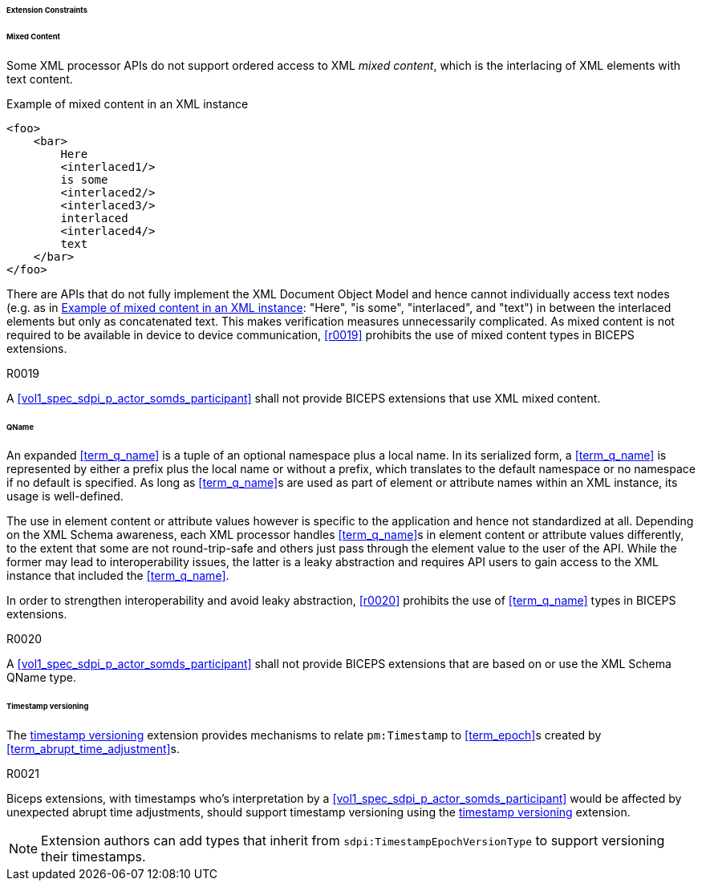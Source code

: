 ====== Extension Constraints

[sdpi_level=+1]
====== Mixed Content

Some XML processor APIs do not support ordered access to XML _mixed content_, which is the interlacing of XML elements with text content.

.Example of mixed content in an XML instance
[source#vol3_clause_extension_constraints_interlaced,xml]
----
<foo>
    <bar>
        Here
        <interlaced1/>
        is some
        <interlaced2/>
        <interlaced3/>
        interlaced
        <interlaced4/>
        text
    </bar>
</foo>
----

There are APIs that do not fully implement the XML Document Object Model and hence cannot individually access text nodes (e.g. as in <<vol3_clause_extension_constraints_interlaced>>: "Here", "is some", "interlaced", and "text") in between the interlaced elements but only as concatenated text.
This makes verification measures unnecessarily complicated.
As mixed content is not required to be available in device to device communication, <<r0019>> prohibits the use of mixed content types in BICEPS extensions.

.R0019
[sdpi_requirement,sdpi_req_level=shall,sdpi_req_type=tech_feature]
****
[NORMATIVE]
====
A <<vol1_spec_sdpi_p_actor_somds_participant>> shall not provide BICEPS extensions that use XML mixed content.
====
****

[#vol3_clause_extension_qname, sdpi_level=+1]
====== QName

An expanded <<term_q_name>> is a tuple of an optional namespace plus a local name.
In its serialized form, a <<term_q_name>> is represented by either a prefix plus the local name or without a prefix, which translates to the default namespace or no namespace if no default is specified.
As long as <<term_q_name>>s are used as part of element or attribute names within an XML instance, its usage is well-defined.

The use in element content or attribute values however is specific to the application and hence not standardized at all.
Depending on the XML Schema awareness, each XML processor handles <<term_q_name>>s in element content or attribute values differently, to the extent that some are not round-trip-safe and others just pass through the element value to the user of the API.
While the former may lead to interoperability issues, the latter is a leaky abstraction and requires API users to gain access to the XML instance that included the <<term_q_name>>.

In order to strengthen interoperability and avoid leaky abstraction, <<r0020>> prohibits the use of <<term_q_name>> types in BICEPS extensions.

.R0020
[sdpi_requirement,sdpi_req_level=shall,sdpi_req_type=tech_feature]
****
[NORMATIVE]
====
A <<vol1_spec_sdpi_p_actor_somds_participant>> shall not provide BICEPS extensions that are based on or use the XML Schema QName type.
====
****

[#vol3_clause_extension_timestamp_versioning, sdpi_level=+1]
====== Timestamp versioning

The <<vol3_clause_timestamp_versioning, timestamp versioning>> extension provides mechanisms to relate `pm:Timestamp` to <<term_epoch>>s created by <<term_abrupt_time_adjustment>>s. 

.R0021
[sdpi_requirement,sdpi_req_level=should,sdpi_req_type=tech_feature]
****
[NORMATIVE]
====
Biceps extensions, with timestamps who's interpretation by a <<vol1_spec_sdpi_p_actor_somds_participant>> would be affected by unexpected abrupt time adjustments, should support timestamp versioning using the <<vol3_clause_timestamp_versioning, timestamp versioning>> extension. 
====

[NOTE]
====
Extension authors can add types that inherit from `sdpi:TimestampEpochVersionType` to support versioning their timestamps. 
====

****
